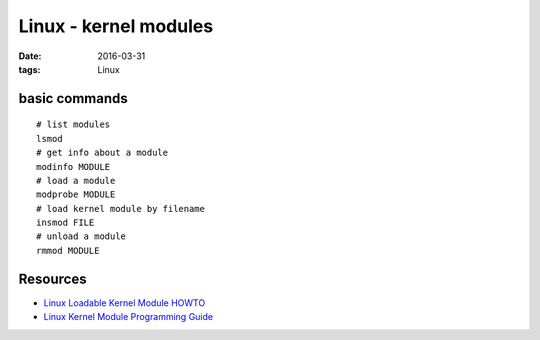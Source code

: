 Linux - kernel modules
======================
:date: 2016-03-31
:tags: Linux

basic commands
--------------
::

  # list modules
  lsmod
  # get info about a module
  modinfo MODULE
  # load a module
  modprobe MODULE
  # load kernel module by filename
  insmod FILE
  # unload a module
  rmmod MODULE

Resources
---------

- `Linux Loadable Kernel Module HOWTO <http://www.tldp.org/HOWTO/Module-HOWTO/>`_
- `Linux Kernel Module Programming Guide <http://www.tldp.org/LDP/lkmpg/2.6/html/>`_
